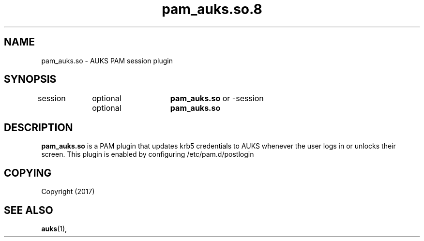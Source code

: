 .TH "pam_auks.so.8" "Jun 2017" "David Johnson" "pam_auks.so"

.SH "NAME"
pam_auks.so \- AUKS PAM session plugin

.SH "SYNOPSIS"
session	optional	\fBpam_auks.so\fR
or
-session	optional	\fBpam_auks.so\fR

\fB
.SH "DESCRIPTION"

.LP
\fBpam_auks.so\fR is a PAM plugin that updates krb5 credentials 
to AUKS whenever the user logs in or unlocks their screen.
This plugin is enabled by configuring /etc/pam.d/postlogin

.SH "COPYING"
.LP
Copyright  (2017)
.br

.SH "SEE ALSO"
.BR auks (1),
